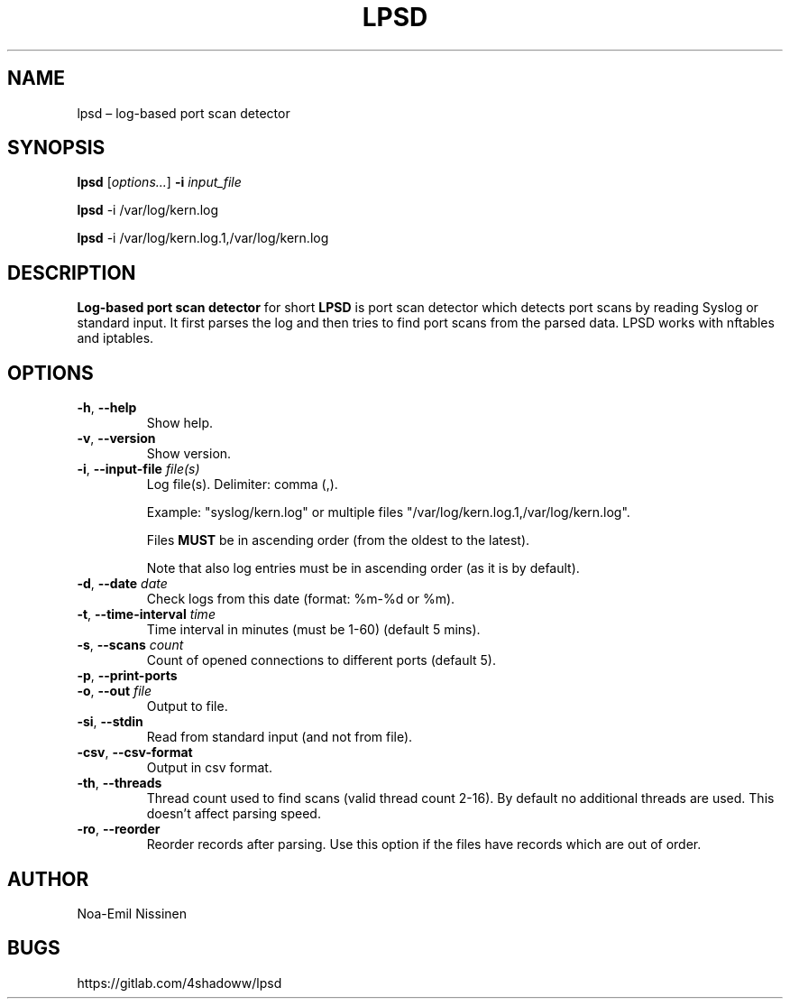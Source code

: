 .TH LPSD 1 "2022-04-08" "pre-1.0"
.SH NAME
lpsd – log-based port scan detector

.SH SYNOPSIS
.B lpsd
[\fIoptions...\fR] \fB-i\fR \fIinput_file\fR
.PP
.B lpsd
-i /var/log/kern.log
.PP
.B lpsd
-i /var/log/kern.log.1,/var/log/kern.log

.SH DESCRIPTION
.B Log-based port scan detector
for short
.B LPSD
is port scan detector which detects port scans by reading Syslog or standard input.
It first parses the log and then tries to find port scans from the parsed data.
LPSD works with nftables and iptables.

.SH OPTIONS
.TP
\fB-h\fR, \fB--help\fR
Show help.
.TP
\fB-v\fR, \fB--version\fR
Show version.
.TP
\fB-i\fR, \fB--input-file\fR \fIfile(s)\fR
Log file(s). Delimiter: comma (,).
.PP
.RS
Example: "syslog/kern.log" or multiple files "/var/log/kern.log.1,/var/log/kern.log".
.RE
.PP
.RS
Files \fBMUST\fR be in ascending order (from the oldest to the latest).
.RE
.PP
.RS
Note that also log entries must be in ascending order (as it is by default).
.RE
.TP
\fB-d\fR, \fB--date\fR \fIdate\fR
Check logs from this date (format: %m-%d or %m).
.TP
\fB-t\fR, \fB--time-interval\fR \fItime\fR
Time interval in minutes (must be 1-60) (default 5 mins).
.TP
\fB-s\fR, \fB--scans\fR \fIcount\fR
Count of opened connections to different ports (default 5).
.TP
\fB-p\fR, \fB--print-ports\fR
.TP
\fB-o\fR, \fB--out\fR \fIfile\fR
Output to file.
.TP
\fB-si\fR, \fB--stdin\fR
Read from standard input (and not from file).
.TP
\fB-csv\fR, \fB--csv-format\fR
Output in csv format.
.TP
\fB-th\fR, \fB--threads\fR
Thread count used to find scans (valid thread count 2-16). By default no additional threads are used. This doesn't affect parsing speed.
.TP
\fB-ro\fR, \fB--reorder\fR
Reorder records after parsing. Use this option if the files have records which are out of order.

.SH AUTHOR
Noa-Emil Nissinen

.SH BUGS
https://gitlab.com/4shadoww/lpsd
